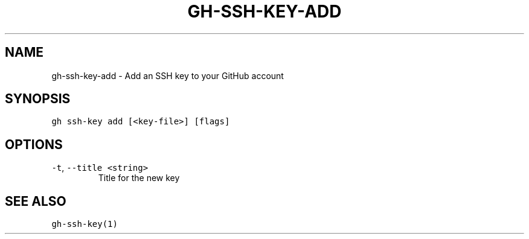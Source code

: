 .nh
.TH "GH-SSH-KEY-ADD" "1" "Jun 2022" "GitHub CLI 2.13.0" "GitHub CLI manual"

.SH NAME
.PP
gh-ssh-key-add - Add an SSH key to your GitHub account


.SH SYNOPSIS
.PP
\fB\fCgh ssh-key add [<key-file>] [flags]\fR


.SH OPTIONS
.TP
\fB\fC-t\fR, \fB\fC--title\fR \fB\fC<string>\fR
Title for the new key


.SH SEE ALSO
.PP
\fB\fCgh-ssh-key(1)\fR
